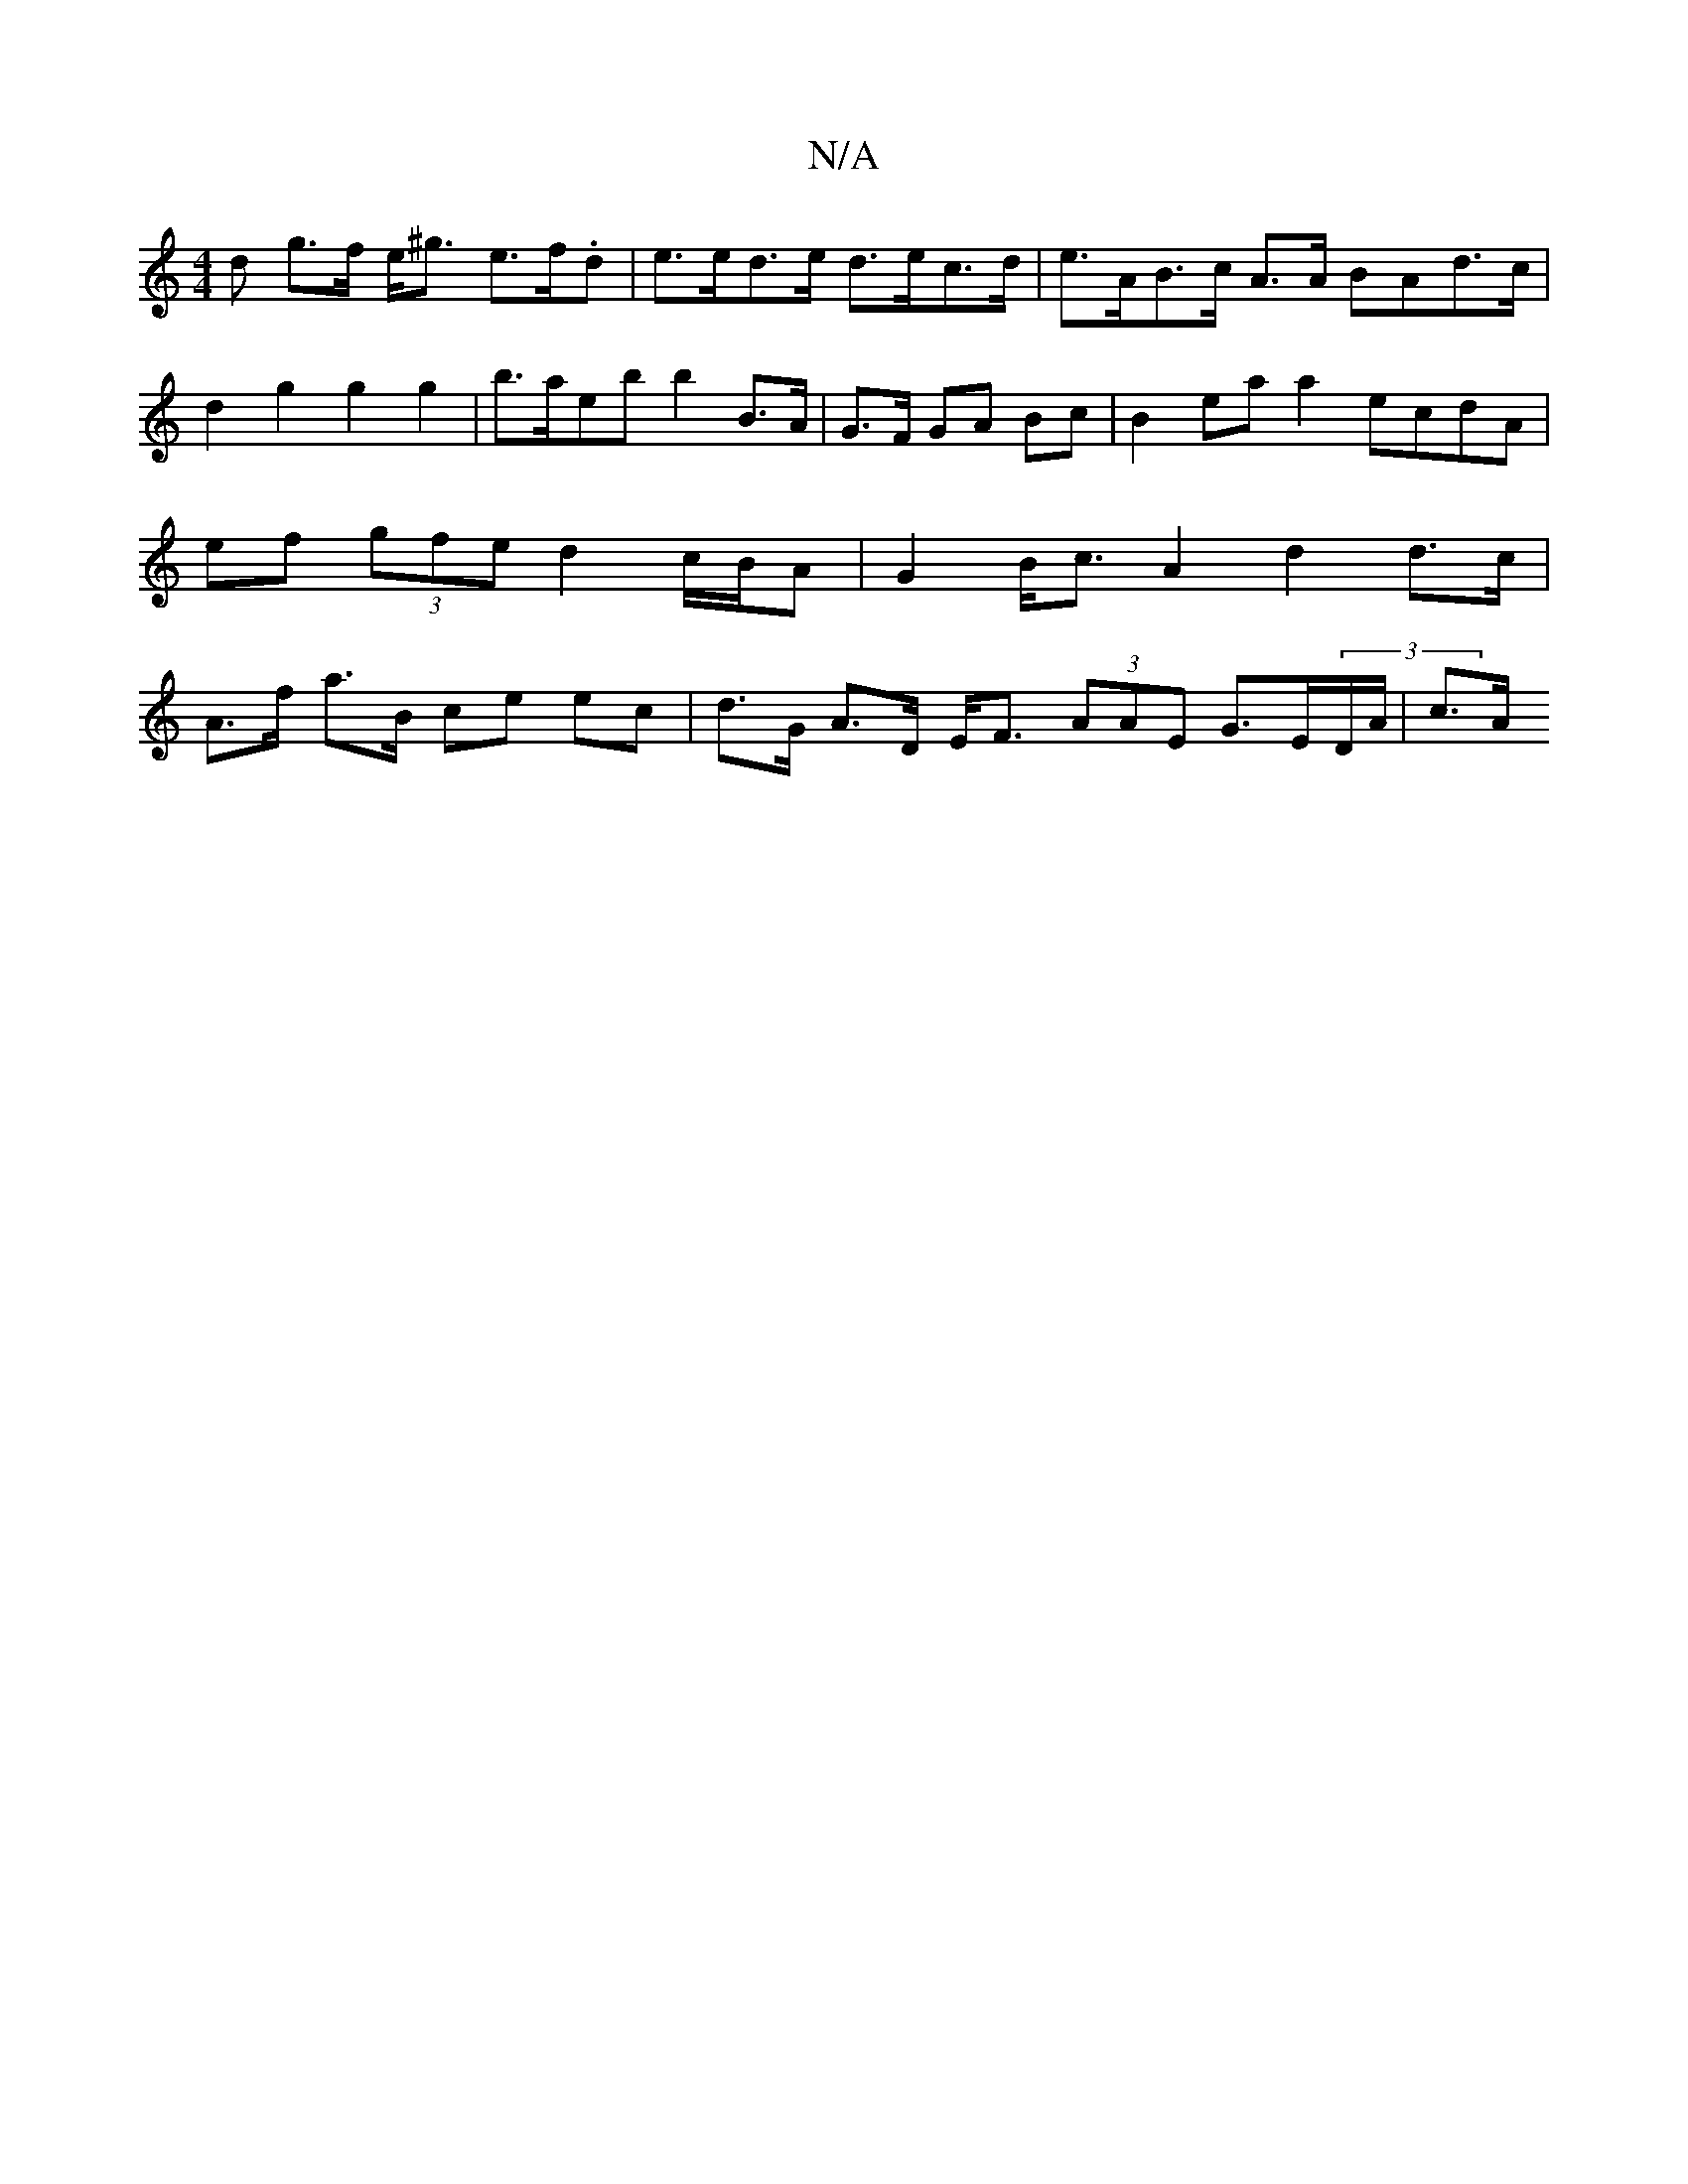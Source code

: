 X:1
T:N/A
M:4/4
R:N/A
K:Cmajor
d g>f e<^g e>f.d | e>ed>e d>ec>d | e>AB>c A>A BAd>c | d2 g2 g2 g2 | b>aeb  b2 B>A | G>F GA Bc | B2 ea a2 ecdA | ef (3gfe d2 c/B/A | G2B<c A2 d2 d>c | A>f a>B ce ec | d>G A>D E<F (3AAE G>E(3D/A/ | c>A 